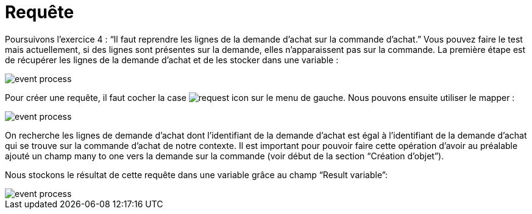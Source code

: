 =  Requête
:toc-title:
:page-pagination:

Poursuivons l’exercice 4 : “Il faut reprendre les lignes de la demande d’achat sur la commande d’achat.” Vous pouvez faire le test mais actuellement, si des lignes sont présentes sur la demande, elles n’apparaissent pas sur la commande.
La première étape est de récupérer les lignes de la demande d’achat et de les stocker dans une variable :

image::request_bpm.png[event process]

Pour créer une requête, il faut cocher la case image:request-icon.png[request icon] sur le menu de gauche. Nous pouvons ensuite utiliser le mapper :

image::script_editor_add_object.png[event process]

On recherche les lignes de demande d’achat dont l’identifiant de la demande d’achat est égal à l’identifiant de la demande d’achat qui se trouve sur la commande d’achat de notre contexte. Il est important pour pouvoir faire cette opération d’avoir au préalable ajouté un champ many to one vers la demande sur la commande (voir début de la section “Création d’objet”).

Nous stockons le résultat de cette requête dans une variable grâce au champ “Result variable”:

image::result_var_add_object.png[event process]

